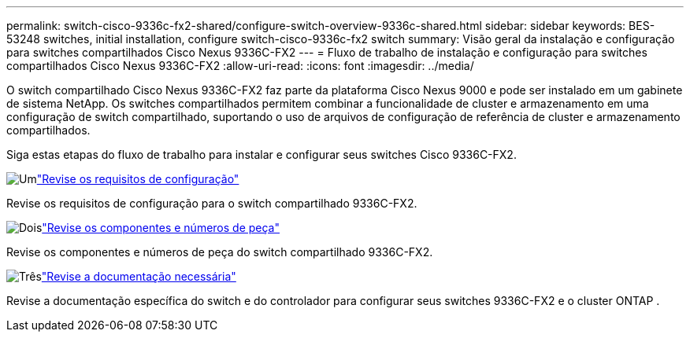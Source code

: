 ---
permalink: switch-cisco-9336c-fx2-shared/configure-switch-overview-9336c-shared.html 
sidebar: sidebar 
keywords: BES-53248 switches, initial installation, configure switch-cisco-9336c-fx2 switch 
summary: Visão geral da instalação e configuração para switches compartilhados Cisco Nexus 9336C-FX2 
---
= Fluxo de trabalho de instalação e configuração para switches compartilhados Cisco Nexus 9336C-FX2
:allow-uri-read: 
:icons: font
:imagesdir: ../media/


[role="lead"]
O switch compartilhado Cisco Nexus 9336C-FX2 faz parte da plataforma Cisco Nexus 9000 e pode ser instalado em um gabinete de sistema NetApp. Os switches compartilhados permitem combinar a funcionalidade de cluster e armazenamento em uma configuração de switch compartilhado, suportando o uso de arquivos de configuração de referência de cluster e armazenamento compartilhados.

Siga estas etapas do fluxo de trabalho para instalar e configurar seus switches Cisco 9336C-FX2.

.image:https://raw.githubusercontent.com/NetAppDocs/common/main/media/number-1.png["Um"]link:configure-reqs-9336c-shared.html["Revise os requisitos de configuração"]
[role="quick-margin-para"]
Revise os requisitos de configuração para o switch compartilhado 9336C-FX2.

.image:https://raw.githubusercontent.com/NetAppDocs/common/main/media/number-2.png["Dois"]link:components-9336c-shared.html["Revise os componentes e números de peça"]
[role="quick-margin-para"]
Revise os componentes e números de peça do switch compartilhado 9336C-FX2.

.image:https://raw.githubusercontent.com/NetAppDocs/common/main/media/number-3.png["Três"]link:required-documentation-9336c-shared.html["Revise a documentação necessária"]
[role="quick-margin-para"]
Revise a documentação específica do switch e do controlador para configurar seus switches 9336C-FX2 e o cluster ONTAP .
